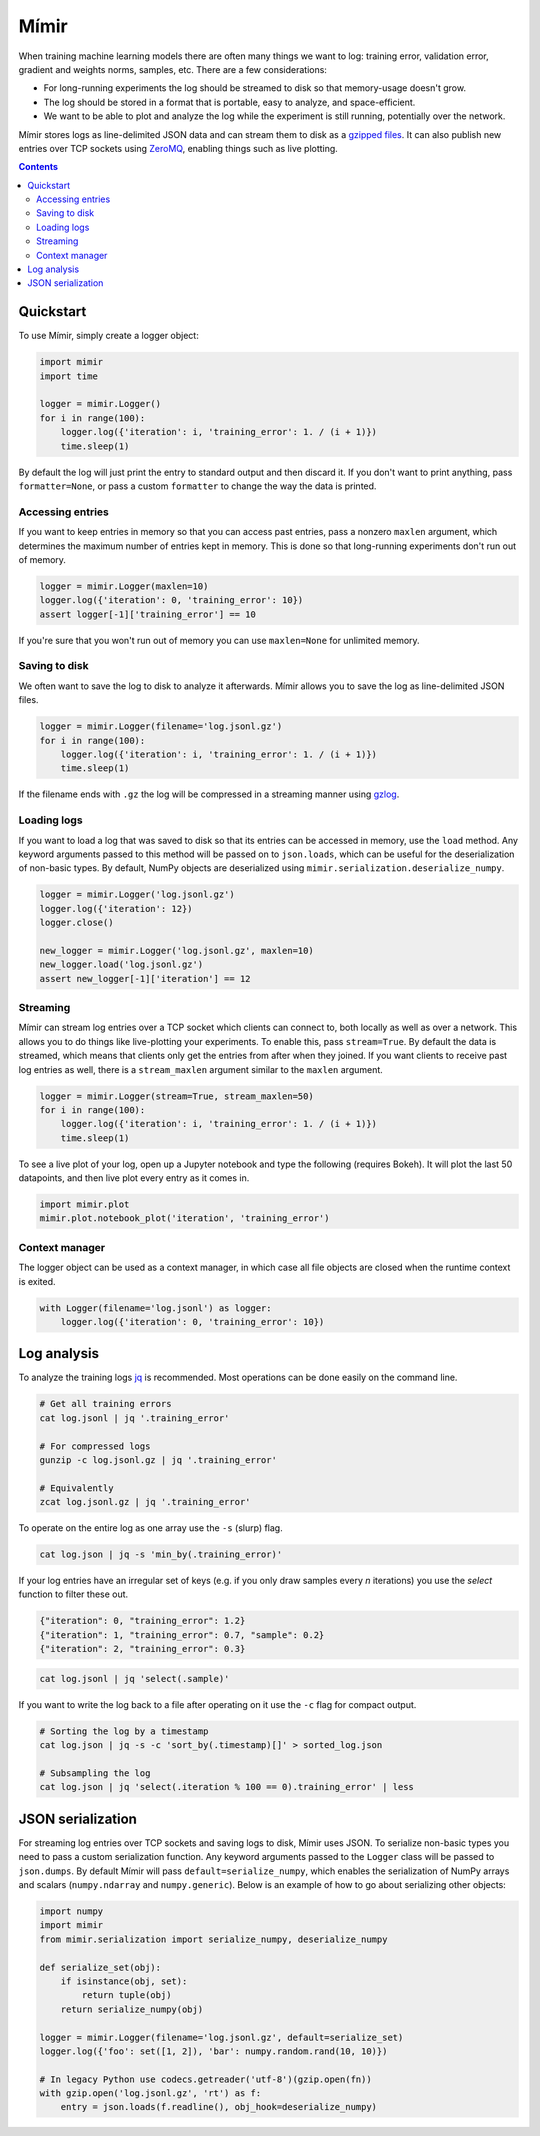 Mímir
=====

When training machine learning models there are often many things we
want to log: training error, validation error, gradient and weights
norms, samples, etc. There are a few considerations:

-  For long-running experiments the log should be streamed to disk so
   that memory-usage doesn't grow.
-  The log should be stored in a format that is portable, easy to
   analyze, and space-efficient.
-  We want to be able to plot and analyze the log while the experiment
   is still running, potentially over the network.

Mímir stores logs as line-delimited JSON data and can stream them to
disk as a `gzipped
files <https://github.com/madler/zlib/blob/master/examples/gzlog.c>`__.
It can also publish new entries over TCP sockets using
`ZeroMQ <http://zeromq.org/>`__, enabling things such as live plotting.

.. contents::

Quickstart
----------

To use Mímir, simply create a logger object:

.. code:: python

    import mimir
    import time

    logger = mimir.Logger()
    for i in range(100):
        logger.log({'iteration': i, 'training_error': 1. / (i + 1)})
        time.sleep(1)

By default the log will just print the entry to standard output and then
discard it. If you don't want to print anything, pass
``formatter=None``, or pass a custom ``formatter`` to change the way the
data is printed.

Accessing entries
~~~~~~~~~~~~~~~~~

If you want to keep entries in memory so that you can access past
entries, pass a nonzero ``maxlen`` argument, which determines the
maximum number of entries kept in memory. This is done so that
long-running experiments don't run out of memory.

.. code:: python

    logger = mimir.Logger(maxlen=10)
    logger.log({'iteration': 0, 'training_error': 10})
    assert logger[-1]['training_error'] == 10

If you're sure that you won't run out of memory you can use
``maxlen=None`` for unlimited memory.

Saving to disk
~~~~~~~~~~~~~~

We often want to save the log to disk to analyze it afterwards. Mímir
allows you to save the log as line-delimited JSON files.

.. code:: python

    logger = mimir.Logger(filename='log.jsonl.gz')
    for i in range(100):
        logger.log({'iteration': i, 'training_error': 1. / (i + 1)})
        time.sleep(1)

If the filename ends with ``.gz`` the log will be compressed in a
streaming manner using
`gzlog <https://github.com/madler/zlib/blob/master/examples/gzlog.c>`__.

Loading logs
~~~~~~~~~~~~

If you want to load a log that was saved to disk so that its entries can be
accessed in memory, use the ``load`` method. Any keyword arguments passed to
this method will be passed on to ``json.loads``, which can be useful for the
deserialization of non-basic types. By default, NumPy objects are deserialized
using ``mimir.serialization.deserialize_numpy``.

.. code:: python

    logger = mimir.Logger('log.jsonl.gz')
    logger.log({'iteration': 12})
    logger.close()

    new_logger = mimir.Logger('log.jsonl.gz', maxlen=10)
    new_logger.load('log.jsonl.gz')
    assert new_logger[-1]['iteration'] == 12

Streaming
~~~~~~~~~

Mímir can stream log entries over a TCP socket which clients can connect
to, both locally as well as over a network. This allows you to do things
like live-plotting your experiments. To enable this, pass
``stream=True``. By default the data is streamed, which means that
clients only get the entries from after when they joined. If you want
clients to receive past log entries as well, there is a
``stream_maxlen`` argument similar to the ``maxlen`` argument.

.. code:: python

    logger = mimir.Logger(stream=True, stream_maxlen=50)
    for i in range(100):
        logger.log({'iteration': i, 'training_error': 1. / (i + 1)})
        time.sleep(1)

To see a live plot of your log, open up a Jupyter notebook and type the
following (requires Bokeh). It will plot the last 50 datapoints, and
then live plot every entry as it comes in.

.. code:: python

    import mimir.plot
    mimir.plot.notebook_plot('iteration', 'training_error')

Context manager
~~~~~~~~~~~~~~~

The logger object can be used as a context manager, in which case all
file objects are closed when the runtime context is exited.

.. code:: python

    with Logger(filename='log.jsonl') as logger:
        logger.log({'iteration': 0, 'training_error': 10})

Log analysis
------------

To analyze the training logs `jq <https://stedolan.github.io/jq/>`__ is
recommended. Most operations can be done easily on the command line.

.. code:: bash

    # Get all training errors
    cat log.jsonl | jq '.training_error'

    # For compressed logs
    gunzip -c log.jsonl.gz | jq '.training_error'

    # Equivalently
    zcat log.jsonl.gz | jq '.training_error'

To operate on the entire log as one array use the ``-s`` (slurp) flag.

.. code:: bash

    cat log.json | jq -s 'min_by(.training_error)'

If your log entries have an irregular set of keys (e.g. if you only draw samples
every *n* iterations) you use the `select` function to filter these out.

.. code:: json

    {"iteration": 0, "training_error": 1.2}
    {"iteration": 1, "training_error": 0.7, "sample": 0.2}
    {"iteration": 2, "training_error": 0.3}

.. code:: bash

    cat log.jsonl | jq 'select(.sample)'

If you want to write the log back to a file after operating on it use the ``-c``
flag for compact output.

.. code:: bash

    # Sorting the log by a timestamp
    cat log.json | jq -s -c 'sort_by(.timestamp)[]' > sorted_log.json

    # Subsampling the log
    cat log.json | jq 'select(.iteration % 100 == 0).training_error' | less

JSON serialization
------------------

For streaming log entries over TCP sockets and saving logs to disk, Mímir uses
JSON. To serialize non-basic types you need to pass a custom serialization
function. Any keyword arguments passed to the ``Logger`` class will be passed to
``json.dumps``. By default Mímir will pass ``default=serialize_numpy``, which
enables the serialization of NumPy arrays and scalars (``numpy.ndarray`` and
``numpy.generic``). Below is an example of how to go about serializing other
objects:

.. code:: python

    import numpy
    import mimir
    from mimir.serialization import serialize_numpy, deserialize_numpy

    def serialize_set(obj):
        if isinstance(obj, set):
            return tuple(obj)
        return serialize_numpy(obj)

    logger = mimir.Logger(filename='log.jsonl.gz', default=serialize_set)
    logger.log({'foo': set([1, 2]), 'bar': numpy.random.rand(10, 10)})

    # In legacy Python use codecs.getreader('utf-8')(gzip.open(fn))
    with gzip.open('log.jsonl.gz', 'rt') as f:
        entry = json.loads(f.readline(), obj_hook=deserialize_numpy)
